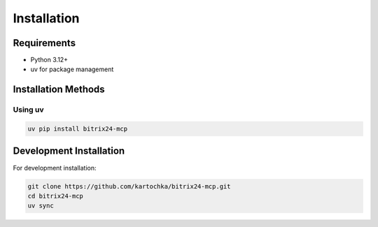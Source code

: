 Installation
============

Requirements
-----------

* Python 3.12+
* uv for package management

Installation Methods
------------------

Using uv
~~~~~~~~

.. code-block:: bash

   uv pip install bitrix24-mcp

Development Installation
----------------------

For development installation:

.. code-block:: bash

   git clone https://github.com/kartochka/bitrix24-mcp.git
   cd bitrix24-mcp
   uv sync